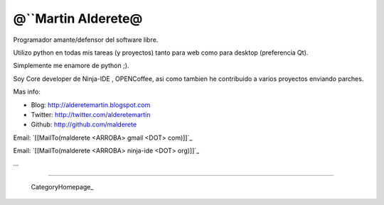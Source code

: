 
@``Martin Alderete@
-------------------

Programador amante/defensor del software libre.

Utilizo python en todas mis tareas (y proyectos) tanto para web como para desktop (preferencia Qt).

Simplemente me enamore de python ;).

Soy Core developer de Ninja-IDE , OPENCoffee, asi como tambien he contribuido  a varios proyectos enviando parches.

Mas info:

* Blog: http://alderetemartin.blogspot.com

* Twitter: http://twitter.com/alderetemartin

* Github: http://github.com/malderete

Email: `[[MailTo(malderete <ARROBA> gmail <DOT> com)]]`_

Email: `[[MailTo(malderete <ARROBA> ninja-ide <DOT> org)]]`_

...

-------------------------

 CategoryHomepage_

.. ############################################################################



